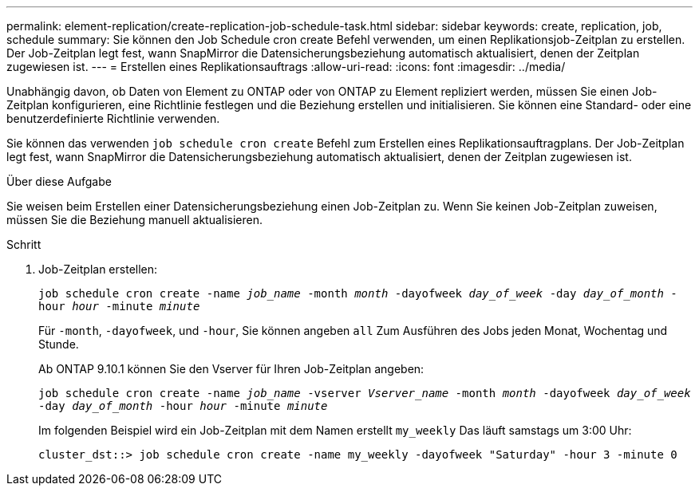 ---
permalink: element-replication/create-replication-job-schedule-task.html 
sidebar: sidebar 
keywords: create, replication, job, schedule 
summary: Sie können den Job Schedule cron create Befehl verwenden, um einen Replikationsjob-Zeitplan zu erstellen. Der Job-Zeitplan legt fest, wann SnapMirror die Datensicherungsbeziehung automatisch aktualisiert, denen der Zeitplan zugewiesen ist. 
---
= Erstellen eines Replikationsauftrags
:allow-uri-read: 
:icons: font
:imagesdir: ../media/


[role="lead"]
Unabhängig davon, ob Daten von Element zu ONTAP oder von ONTAP zu Element repliziert werden, müssen Sie einen Job-Zeitplan konfigurieren, eine Richtlinie festlegen und die Beziehung erstellen und initialisieren. Sie können eine Standard- oder eine benutzerdefinierte Richtlinie verwenden.

Sie können das verwenden `job schedule cron create` Befehl zum Erstellen eines Replikationsauftragplans. Der Job-Zeitplan legt fest, wann SnapMirror die Datensicherungsbeziehung automatisch aktualisiert, denen der Zeitplan zugewiesen ist.

.Über diese Aufgabe
Sie weisen beim Erstellen einer Datensicherungsbeziehung einen Job-Zeitplan zu. Wenn Sie keinen Job-Zeitplan zuweisen, müssen Sie die Beziehung manuell aktualisieren.

.Schritt
. Job-Zeitplan erstellen:
+
`job schedule cron create -name _job_name_ -month _month_ -dayofweek _day_of_week_ -day _day_of_month_ -hour _hour_ -minute _minute_`

+
Für `-month`, `-dayofweek`, und `-hour`, Sie können angeben `all` Zum Ausführen des Jobs jeden Monat, Wochentag und Stunde.

+
Ab ONTAP 9.10.1 können Sie den Vserver für Ihren Job-Zeitplan angeben:

+
`job schedule cron create -name _job_name_ -vserver _Vserver_name_ -month _month_ -dayofweek _day_of_week_ -day _day_of_month_ -hour _hour_ -minute _minute_`

+
Im folgenden Beispiel wird ein Job-Zeitplan mit dem Namen erstellt `my_weekly` Das läuft samstags um 3:00 Uhr:

+
[listing]
----
cluster_dst::> job schedule cron create -name my_weekly -dayofweek "Saturday" -hour 3 -minute 0
----

